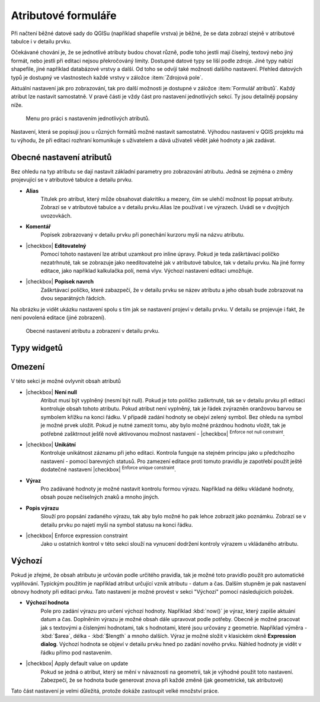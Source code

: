 Atributové formuláře
^^^^^^^^^^^^^^^^^^^^

Při načtení běžné datové sady do QGISu (například shapefile vrstva) je běžné,
že se data zobrazí stejně v atributové tabulce i v detailu prvku.

Očekávané chování je, že se jednotlivé atributy budou chovat různě, podle toho
jestli mají číselný, textový nebo jiný formát, nebo jestli při editaci
nejsou překročováný limity.
Dostupné datové typy se liší podle zdroje. Jiné typy nabízí shapefile, jiné 
například databázové vrstvy a další. Od toho se odvíjí také možnosti dalšího
nastavení.
Přehled datových typů je dostupný ve vlastnostech každé vrstvy v záložce
:item:`Zdrojová pole`.

Aktuální nastavení jak pro zobrazování, tak pro další možnosti je dostupné v
záložce :item:`Formulář atributů`. 
Každý atribut lze nastavit samostatně. V pravé části je vždy část pro nastavení
jednotlivých sekcí. Ty jsou detailněji popsány níže.

.. figure:: images/attribute_form_general.png
   :class: medium

   Menu pro práci s nastavením jednotlivých atributů.
   
Nastavení, která se popisují jsou u různých formátů možné nastavit samostatně.
Výhodou nastavení v QGIS projektu má tu výhodu, že při editaci rozhraní
komunikuje s uživatelem a dává uživateli vědět jaké hodnoty a jak zadávat.

Obecné nastavení atributů
=========================

Bez ohledu na typ atributu se dají nastavit základní parametry pro zobrazování
atributu. Jedná se zejména o změny projevující se v atributové tabulce a
detailu prvku.

- **Alias**
   Titulek pro atribut, který může obsahovat diakritiku a mezery, čím se ulehčí
   možnost líp popsat atributy. Zobrazí se v atributové tabulce a v detailu
   prvku.Alias lze používat i ve výrazech. Uvádí se v dvojitých uvozovkách.
- **Komentář** 
   Popisek zobrazovaný v detailu prvku při ponechání kurzoru myši na názvu
   atributu.
- |checkbox| **Editovatelný**
   Pomocí tohoto nastavení lze atribut uzamkout pro inline úpravy. Pokud je teda
   zaškrtávací políčko nezatrhnuté, tak se zobrazuje jako needitovatelné jak v
   atributové tabulce, tak v detailu prvku. Na jiné formy editace, jako
   například kalkulačka polí, nemá vlyv. Výchozí nastavení editaci umožňuje.
- |checkbox| **Popisek navrch** 
   Zaškrtávací políčko, které zabazpečí, že v detailu prvku se název atributu a
   jeho obsah bude zobrazovat na dvou separátných řádcích.  
  
Na obrázku je vidět ukázku nastavení spolu s tím jak se nastavení projeví v
detailu prvku. V detailu se projevuje i fakt, že není povolená editace (jiné
zobrazení).

.. figure:: images/base_settings.png
   :class: large

   Obecné nastavení atributu a zobrazení v detailu prvku.


Typy widgetů
============


Omezení
=======

V této sekci je možné ovlyvnit obsah atributů

- |checkbox| **Není null** 
   Atribut musí být vyplněný (nesmí být null). Pokud je toto políčko zaškrtnuté,
   tak se v detailu prvku při editaci kontroluje obsah tohoto atributu. Pokud
   atribut není vyplněný, tak je řádek zvýrazněn oranžovou barvou se symbolem
   křížku na konci řádku. V případě zadání hodnoty se obejví zelený symbol.
   Bez ohledu na symbol je možné prvek uložit. 
   Pokud je nutné zamezit tomu, aby bylo možné prázdnou hodnotu vložit, tak je
   potřebné zašktrnout ješťě nově aktivovanou možnost nastavení -  |checkbox|
   :sup:`Enforce not null constraint`. 
- |checkbox| **Unikátní** 
   Kontroluje unikátnost záznamu při jeho editaci. Kontrola funguje na stejném
   principu jako u předchozího nastavení - pomocí barevných statusů.
   Pro zamezení editace proti tomuto pravidlu je zapotřebí použít ještě
   dodatečné nastavení |checkbox| :sup:`Enforce unique constraint`.
- **Výraz**
   Pro zadávané hodnoty je možné nastavit kontrolu formou výrazu. Například
   na délku vkládané hodnoty, obsah pouze nečíselných znaků a mnoho jiných.
- **Popis výrazu**
   Slouží pro popsání zadaného výrazu, tak aby bylo možné ho pak lehce zobrazit
   jako poznámku. Zobrazí se v detailu prvku po najetí myši na symbol statusu
   na konci řádku.
- |checkbox| Enforce expression constraint
   Jako u ostatních kontrol v této sekci slouží na vynucení dodržení kontroly
   výrazem u vkládaného atributu. 


Výchozí
=======
Pokud je zřejmé, že obsah atributu je určován podle určitého pravidla, tak je
možné toto pravidlo použít pro automatické vyplňování. Typickým použitím je
například atribut určující vznik atributu - datum a čas. Dalším stupněm je pak
nastavení obnovy hodnoty při editaci prvku.
Tato nastavení je možné provést v sekci "Výchozí" pomocí následujících položek.

- **Výchozí hodnota**
   Pole pro zadání výrazu pro určení výchozí hodnoty. Například :kbd:`now()`
   je výraz, který zapíše aktuání datum a čas. Doplněním výrazu  je možné
   obsah dále upravovat podle potřeby. Obecně je možné pracovat jak s textovými
   a číslenými hodnotami, tak s hodnotami, které jsou určovány z geometrie.
   Například výměra - :kbd:`$area`, délka - :kbd:`$length` a mnoho dalších.
   Výraz je možné složit v klasickém okně **Expression dialog**.
   Výchozí hodnota se objeví v detailu prvku hned po zadání nového prvku.
   Náhled hodnoty je vidět v řádku přímo pod nastavením.
- |checkbox| Apply default value on update
   Pokud se jedná o atribut, který se mění v návaznosti na geometrii, tak je
   výhodné použít toto nastavení. Zabezpečí, že se hodnota bude generovat znova
   při každé změně (jak geometrické, tak atributové)
   
Tato část nastavení je velmi důležitá, protože dokáže zastoupit velké množství
práce.
   
   



